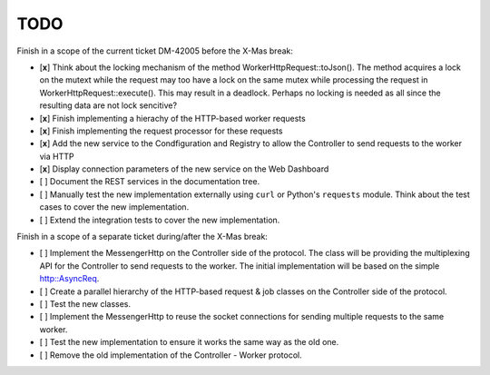 
TODO
----


Finish in a scope of the current ticket DM-42005 before the X-Mas break:

- [**x**] Think about the locking mechanism of the method WorkerHttpRequest::toJson(). The method
  acquires a lock on the mutext while the request may too have a lock on the same mutex
  while processing the request in WorkerHttpRequest::execute(). This may result in a deadlock.
  Perhaps no locking is needed as all since the resulting data are not lock sencitive?
- [**x**] Finish implementing a hierachy of the HTTP-based worker requests
- [**x**] Finish implementing the request processor for these requests
- [**x**] Add the new service to the Condfiguration and Registry to allow the Controller to send requests
  to the worker via HTTP
- [**x**] Display connection parameters of  the new service on the Web Dashboard
- [ ] Document the REST services in the documentation tree.
- [ ] Manually test the new implementation externally using ``curl`` or Python's ``requests`` module.
  Think about the test cases to cover the new implementation.
- [ ] Extend the integration tests to cover the new implementation. 

Finish in a scope of a separate ticket during/after the X-Mas break:

- [ ] Implement the MessengerHttp on the Controller side of the protocol. The class will
  be providing the multiplexing API for the Controller to send requests to the worker.
  The initial implementation will be based on the simple http::AsyncReq.
- [ ] Create a parallel hierarchy of the HTTP-based request & job classes on the Controller
  side of the protocol.
- [ ] Test the new classes.
- [ ] Implement the MessengerHttp to reuse the socket connections for sending multiple requests
  to the same worker.
- [ ] Test the new implementation to ensure it works the same way as the old one.
- [ ] Remove the old implementation of the Controller - Worker protocol.

